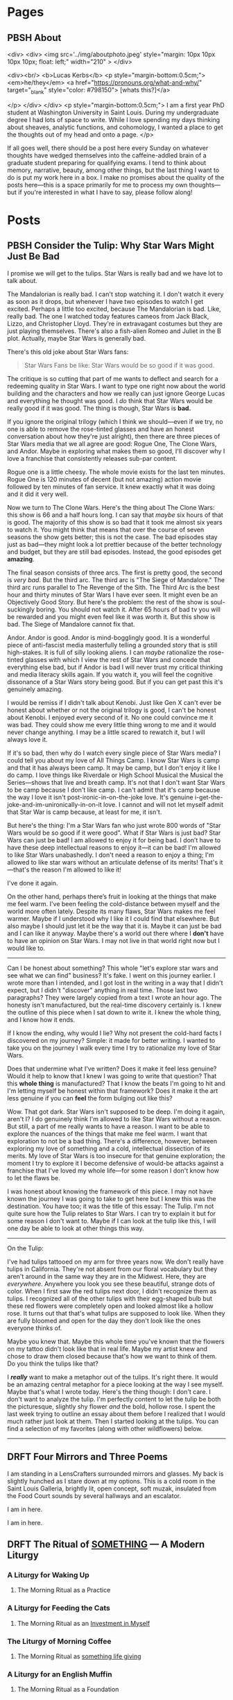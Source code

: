 #+hugo_base_dir: ../
#+hugo_front_matter_key_replace: author>authors
#+hugo_front_matter_format: yaml


* Pages
:PROPERTIES:
:EXPORT_HUGO_CUSTOM_FRONT_MATTER: :noauthor true :nocomment true :nodate true :nopaging true :noread true
:EXPORT_HUGO_MENU: :menu main
:EXPORT_HUGO_SECTION:
:END:
** PBSH About
CLOSED: [2022-09-14 Wed 23:14]
:PROPERTIES:
:EXPORT_HUGO_CUSTOM_FRONT_MATTER: :noauthor true :nocomment true :nodate true :nopaging true :noread true
:VISIBILITY: folded
:END:
#+BEGIN_COMMENT
Since there is embedded html in this page, things don't work right with ox-hugo.
I'm just going to edit the about-me.md for now instead. Below is a backup of
what the .md file should look like.

In case you ever change your mind, here is the command that needs to go in the
"properties" drop down to export correctly.
:EXPORT_FILE_NAME: about-me
#+END_COMMENT
<div>
<div>
<img src='../img/aboutphoto.jpeg' style="margin: 10px 10px 10px 10px; float: left;" width="210" >
</div>

<div><br/>
<b>Lucas Kerbs</b>
<p style="margin-bottom:0.5cm;">
<em>he/they</em> <a href="https://pronouns.org/what-and-why/" target="_blank" style="color: #798150"> [whats this?]</a>

</p>
</div>
</div>
<p style="margin-bottom:0.5cm;">
I am a first year PhD student at Washington University in Saint Louis. During my
undergraduate degree I had lots of space to write. While I love spending my days
thinking about sheaves, analytic functions, and cohomology, I wanted a place to
get the thoughts out of my head and onto a page.
</p>


If all goes well, there should be a post here every Sunday on whatever thoughts
have wedged themselves into the caffeine-addled brain of a graduate student
preparing for qualifying exams. I tend to think about memory, narrative, beauty,
among other things, but the last thing I want to do is put my work here in a
box. I make no promises about the quality of the posts here---this is a space
primarily for me to process my own thoughts---but if you're interested in what I
have to say, please follow along!
* Posts
:PROPERTIES:
:HUGO_EXPORT_SECTION: posts
:EXPORT_HUGO_FRONT_MATTER_FORMAT: toml
:END:

** PBSH Consider the Tulip: Why Star Wars Might Just Be Bad
CLOSED: [2023-04-11 Tue 12:34]
:PROPERTIES:
:EXPORT_FILE_NAME: consider-the-tulip
:EXPORT_HUGO_CUSTOM_FRONT_MATTER: :featuredImage "/img/FLWR - cover.jpeg" :featuredImagePreview  "/img/FLWR - cover.jpeg"
:EXPORT_HUGO_CUSTOM_FRONT_MATTER+: :summary "I promise we will get to the tulip. Star Wars is really bad and we have lot to talk about."
:END:
I promise we will get to the tulips. Star Wars is really bad and we have lot to talk about.

The Mandalorian is really bad. I can't stop watching it.
I don't watch it every as soon as it drops, but whenever I have two episodes to watch I get
excited. Perhaps a little too excited, because The Mandalorian is bad. Like,
really bad. The one I watched today
features cameos from Jack Black, Lizzo, and Christopher Lloyd. They're in extravagant
costumes but they are just playing themselves. There's also a
fish-alien Romeo and Juliet in the B plot. Actually, maybe Star Wars is
generally bad.

There's this old joke about Star Wars fans:
#+begin_quote
Star Wars Fans be like: Star Wars would be so good if it was good.
#+end_quote
The critique is so cutting that part of me wants to deflect and search for a
redeeming quality in Star Wars. I want to type one right now about the world
building and the characters and how we really can just ignore George Lucas and
everything he thought was good. I /do/ think that Star Wars would be really good if
it was good.  The thing is though, Star Wars is *bad.*

If you ignore the original trilogy (which I think we should---even if we
try, no one is able to remove the rose-tinted glasses and have an honest
conversation about how they're just alright), then there are three pieces of
Star Wars media that we all agree are good: Rogue One, The Clone Wars, and
Andor. Maybe in exploring what makes them so good, I'll discover why I love a
franchise that consistently releases sub-par content.

Rogue one is a little cheesy. The whole movie
exists for the last ten minutes. Rogue One is 120 minutes of decent (but not
amazing) action movie followed by ten minutes of fan service. It knew exactly
what it was doing and it did it very well.

Now we turn to The Clone Wars. Here's the thing about The Clone Wars: this show
is 66 and a half hours long. I can say that /maybe/ six hours of that is good. The
majority of this show is so bad that it took me almost six years to watch it.
You might think that means that over the course of seven seasons the show gets
better; this is not the case. The bad episodes stay just as bad---they might
look a lot prettier because of the better technology and budget, but they are
still bad episodes. Instead, the good episodes get *amazing*.

The final season consists of three arcs. The first is
pretty good, the second is /very bad/. But the third arc. The third arc is "The Siege
of Mandalore." The third arc runs parallel to The Revenge of the Sith. The Third
Arc is the best hour and thirty minutes of Star Wars I have ever seen. It might
even be an Objectively Good Story. But here's the problem: the rest of the show
is soul-suckingly boring. You should not watch it. After 65 hours of bad tv you
will be rewarded and you might even feel like it was worth it. But this show is bad.
The Siege of Mandalore cannot fix that.


Andor. Andor is good. Andor is mind-bogglingly good. It is a wonderful
piece of anti-fascist media masterfully telling a grounded story that is still
high-stakes. It is full of silly looking aliens. I can /maybe/ rationalize the
rose-tinted glasses with which I view the rest of Star Wars and concede that
everything else
bad, but if Andor is bad I will never trust my critical thinking and media
literacy skills again. If you watch it, you will feel the cognitive dissonance
of a Star Wars story being good. But if you can get past this it's genuinely
amazing.

I would be remiss if I didn't talk about Kenobi. Just like Gen X can't ever be
honest about whether or not the original trilogy is good, I can't be honest
about Kenobi. I enjoyed every second of it. No one could convince me it was bad.
They could show me every little thing wrong to me and it would never change
anything. I may be a little scared to rewatch it, but I will always love it.

If it's so bad, then why do I watch every single piece of Star Wars media? I
could tell you about my love of All Things Camp. I know Star Wars is camp and
that it has always been camp. It may be
camp, but I don't enjoy it like I do camp. I love things like Riverdale or High
School Musical the Musical the Series---shows that live and breath camp. It's not
that I don't want Star Wars to be camp because I don't like camp. I can't admit that
it's camp because the way I love it isn't post-ironic-in-on-the-joke love. It's
genuine i-get-the-joke-and-im-unironically-in-on-it love. I cannot and will not
let myself admit that Star War is camp because, at least for me, it isn't.

But here's the thing: I'm a Star Wars fan who just wrote 800 words of "Star Wars would
be so good if it were good". What if Star Wars is just bad? Star Wars can just
be bad!  I am allowed to enjoy it for being bad. I don’t have to have these deep
intellectual reasons to enjoy it---it can be bad!
I'm allowed to like Star Wars unabashedly. I don't need a reason to enjoy a
thing; I'm allowed to like star wars without an articulate defense of its
merits! That's it---that's the reason I'm allowed to like it!

I've done it again.

On the other hand, perhaps there’s fruit
in looking at the things that make me feel warm. I've been feeling the
cold-distance between myself and the world more often lately. Despite its many
flaws, Star Wars makes me feel warmer. Maybe if I understood why I
like it I could find that elsewhere. But also maybe I should just let it be the
way that it is. Maybe it can just be bad and I can like it anyway. Maybe there's
a world out there where I *don't* have to have an opinion on Star Wars. I may not
live in that world right now but I would like to.

------

Can I be honest about something? This whole "let's explore star wars and see what
we can find" business? It's fake. I went on this journey earlier. I wrote more
than I intended, and I got lost in the writing in a way that I didn't expect,
but I didn't "discover" anything in real time. Those last two
paragraphs? They were largely copied from a text I wrote an hour ago. The
honesty isn't manufactured, but the real-time discovery certainly is. I knew the
outline of this piece when I sat down to write it. I knew the whole thing, and I
know how it ends.

If I know the ending, why would I lie? Why not present the cold-hard facts I
discovered on my journey? Simple: it made for better writing. I wanted to take
you on the journey I walk every time I try to rationalize my love of Star Wars.

Does that undermine what I've written? Does it make it feel less genuine?
Would it help to know that I knew I was going to write that question? That this *whole
thing* is manufactured? That I know the beats I'm going to hit and I'm letting myself be
honest within that framework? Does it make it the art less genuine if you can
*feel* the form bulging out like this?

Wow. That got dark. Star Wars isn't supposed to be deep. I'm doing it again,
aren't I? I do genuinely think I'm allowed to like Star Wars without a reason. But still,
a part of me really wants to have a reason. I want to be able to explore the
nuances of the things that make me feel warm. I want that exploration to not be
a bad thing.
There's a difference, however, between exploring my love of something and a
cold, intellectual dissection of its merits. My love of Star Wars is too
insecure for that genuine exploration; the moment I try to explore it I become
defensive of would-be attacks against a franchise that I've loved my whole
life---for some reason I don't know how to let the flaws be.

I was honest about knowing the framework of this piece. I may not have known the
journey I was going to take to get here but I knew this was the destination. You
have too; it was the title of this essay: The Tulip. I'm not quite sure how the
Tulip relates to Star Wars. I can try to explain it but for some reason I don't
want to. Maybe if I can look at the tulip like this, I will one day be able to
look at other things this way.

-----

On the Tulip:

I've had tulips tattooed on my arm for three years now. We don't really have
tulips in California. They're not absent from our floral vocabulary but they
aren't around in the same way they are in the Midwest. Here, they are /everywhere/.
Anywhere you look you see these beautiful, strange dots of color.
When I first saw the red tulips next door, I didn't recognize them as tulips. I
recognized all of the other tulips with their egg-shaped bulb but these red
flowers were completely open and looked almost like a hollow rose.
It turns out that that's what tulips are supposed to look like. When they are
fully bloomed and open for the day they don't look like the ones everyone thinks
of.

Maybe you knew that. Maybe this whole time you've known that the flowers on my
tattoo didn't look like that in real life. Maybe my artist knew and chose to
draw them closed because that's how we want to think of them. Do you think the
tulips like that?

I */really/* want to make a metaphor out of the tulips. It's right there. It would
be an amazing central metaphor for a piece looking at the way I see myself.
Maybe that's what I wrote today. Here's the thing though: I don't care. I don't
want to analyze the tulip. I'm perfectly content to let the tulip be both the
picturesque, slightly shy flower /and/ the bold, hollow rose. I spent the last
week trying to outline an essay about them before I realized that I would much
rather just look at them. Then I started looking at the tulips. You can find a
selection of my favorites (along with other wildflowers) below.

-----

[[./img/flowers/FLWR - 1.jpeg]]

[[./img/flowers/FLWR - 2.jpeg]]

[[./img/flowers/FLWR - 3.jpeg]]

[[./img/flowers/FLWR - 4.jpeg]]

[[./img/flowers/FLWR - 5.jpeg]]

[[./img/flowers/FLWR - 7.jpeg]]

[[./img/flowers/FLWR - 6.jpeg]]

[[./img/flowers/FLWR - 8.jpeg]]



** DRFT Four Mirrors and Three Poems
:PROPERTIES:
:EXPORT_FILE_NAME: mirrors-and-poems
:END:
I am standing in a LensCrafters surrounded mirrors and glasses. My back is
slightly hunched as I stare down at my options. This is a cold room in the Saint
Louis Galleria, brightly lit, open concept, soft muzak, insulated from the Food
Court sounds by several hallways and an escalator.

I am in here.

I am in here.

** DRFT The Ritual of _SOMETHING_ --- A Modern Liturgy
:PROPERTIES:
:VISIBILITY: folded
:EXPORT_FILE_NAME: a-modern-liturgy
:END:
*** A Liturgy for Waking Up
**** The Morning Ritual as a Practice
*** A Liturgy for Feeding the Cats
**** The Morning Ritual as an _Investment in Myself_
*** The Liturgy of Morning Coffee
**** The Morning Ritual as _something life giving_
*** A Liturgy for an English Muffin
**** The Morning Ritual as a Foundation
*** A Liturgy for Leaving the Apartment


** PBSH What Makes a Story, Part 1: Aphantasia
CLOSED: [2022-10-02 Sun 23:54]
:PROPERTIES:
:VISIBILITY: folded
:EXPORT_FILE_NAME: wmas-one-aphantasia
:EXPORT_HUGO_CUSTOM_FRONT_MATTER: :featuredImage "/img/wmas-apple.jpeg" :featuredImagePreview  "/img/wmas-apple.jpeg"
:EXPORT_HUGO_CUSTOM_FRONT_MATTER: :summary "Storytelling with mind blindnees"
:END:

This is the first part in a three(ish) part series about narrative---while I would love to
write one long piece with all of the ideas, the outline became too sprawling to
write in one week. I make no claims of expertise, these are just the thought of
one mathematician with a heart for the liberal arts. Part one discusses my own
relationship to storytelling
and contains mild spoilers for /Everything Everywhere All At Once/.

-----

When I was 13 my grandfather and I went to Australia. Our group spent a few days
on K'gari (also known as Fraser Island)---our guide was an aboriginal man whose
family had lived on the island for generations. All of the electricity on
K'gari Island turns off at shortly after sunset, so light pollution is virtually
nonexistent at night. On the last night we spent on
K'gari, we sat around a fire and he told us stories from their mythology:
their creation narrative, the stories of past heroes, and the history and myths
surrounding the didgeridoo. Unsurprisingly, there were stories about the figures
they found in the constellations. On K'gari, however, there are portions of the
sky that are so dense with stars that the locals would create constellations out
of the negative space in the sky. I remember being fascinated by the stories. At
one point I stepped away from the fire and laid on the ground to get a better
look at the stars. I can't claim that I was somehow sucked into the
narrative and saw the heroes dancing among the stars. There was no "fantastical
imagery" conjured in my mind; all I saw were the stars,
but I know that I experienced something special that night.  I already had a soft
spot for the art of storytelling, but listening to those stories passed down
through generations convinced me that there is something a little bit magical
about storytelling.


*** The Human Experience
I'm not going to pretend that I have some sort of "extra-special knowledge" when
it comes to the history of storytelling, but I do know this: storytelling is
central to the human experience. I can't cite a study but I know deep in my
bones---the same way I know how to raise my arm or know what an apple looks
like---that humans have always been telling stories. Storytelling, of course,
serves an evolutionary purpose. Stories can be used to spread life-saving
information through a population group. To reduce storytelling to an
evolutionary mechanism, however, is like reducing man to a featherless biped.
When someone tells you a story, they invite you to share an experience. The
beauty of storytelling is evident; it's something that humans have done for
millennia: gather around the campfire and weave epic tales of good and evil---or
sometimes just the epic tale of what they did that day.

It's partially this communal aspect that draws me to narrative.
One summer in high school I found myself in a movie theater watching an animated
movie that was entirely in Spanish. One of my friends has cracked her phone
screen so a group of us spent the afternoon at the mall while it was getting
repaired. We window shopped for a while but we still had two hours to kill
by the time we exhausted the offerings. When we wandered over to the attached
movie theater we say they were playing /Un Gallo con Mucho Huevos/ in ten minutes
and immediately bought tickets. Thankfully there were English subtitle but, as
far as I could tell, we were the only people in the packed theater that didn't
speak Spanish.

The next 98 minutes felt a bit like a fever dream. Occasionally, the subtitles
would give away a joke a few seconds before it would be spoken on screen. This
meant that  my friends and I would laugh a few seconds earlier that the rest of
the theater. I don't remember any of the plot (aside from a satirical character
named "Snoop Duck") but I do remember how it felt to be in that theater. I was
with people that I loved watching a movie on a random Saturday afternoon. Sure,
some of the jokes didn't translate into the subtitles and we sat there silently
while the theater erupted in laughter around us. It didn't matter that sometimes
the jokes would hit differently and would we would laugh at the wrong time. When
we laughed, it was a thing we did together---sometimes just the three of us but,
when we were lucky, it was the entire theater.
The plot of the movie, it turns out, was insignificant in light of the experience
of the story.

**** A Historical Perspective
In the beginning of undergrad I spent so much time waxing poetic about the
importance of narrative that in my second year I decided to write a paper about
it. Titled "Dress Like It's Fall and It Will Become Fall," it explored the ways
in which a society is shaped by its cultural mythos. I won't get into the
details of the full argument, but the central idea was that the stories we tell
ourselves shape the way we see the world. While it may be blatant propaganda,
Virgil's /Aeneid/ tells us what it meant to be a "good Roman" in the early Roman
Empire. Its particular picture of piety tied together filial, religious, and
patriotic devotion.
The epic's hero, Aeneas (who founds modern Rome in the final chapter) has many
not-so-subtle parallels to the then-newly-crowned Augustus; Virgil seems to be
telling us, "You know how we all revere Aeneas for his piety? We should do the
same thing with Augustus. After all, just like Aeneas was the last hope for
Troy after the city's fall Augustus has saved us from the turmoil of the past
decades."
For generations after its composure, Romans looked to /The Aeneid/ for
guidance---over two thousand year later we still read it to gain insight into the
Roman mind.

/The Aeneid/ is not a one-off example! In fact, it isn't even confined to epic
poetry. I won't go so far as to say that /every/ narrative has some "deeper
meaning" that it is trying convey,[fn:1] but for the vast majority of stories, it's
safe to assume they have something to teach you. Whether or not the things they
have to say are worth listening to, however, is another question entirely.
This link between thematic ideas and narrative is why I'm such a big proponent
of the Liberal Arts. When done right, it exposes us to some of the best pieces
of literature and teaches us to engage critically with the world around us.

After my sophomore year, I solidified many of my thoughts surrounding
storytelling. I knew that my thoughts on storytelling would likely never stop evolving
but at least I had formalized my opinion on the place of a cultural mythos in society.

*** Compulsive Storytelling
With my grandiose views what stories "mean," its no surprise that I love telling
them. I'm not sure if I'm any good at it,[fn:2] but I definitely have lots of
practice. Storytelling is so woven into my being that I realized I tell
stories compulsively /while telling a story/.

Some coworkers and I were grabbing a coffee and pastries between setups during
Family Weekend at Biola. I started telling a story (sadly I can't remember what it was)
and one of the trainees stopped me.

"Wait," he said. "Does this have anything to
do with what we were talking before or are you changing the subject?"
I was a little embarrassed---I knew my story's relevance was tangential at best but it
stung to have that pointed out before it was halfway finished.

Thankfully, another coworker jumped to my rescue. "Don't worry," he said. "Lucas
has this super power where he starts a story that seems completely random but he
somehow always connects it back."

While what he said was kind, it set the bar of relevance a little too high for
what my story could deliver. Thankfully, he had given me another way out. "I
have this weird thing with storytelling," I said. "When I think of a story that
is related to topic of conversation it bounces around my head until I let it out
by telling the story."
This seemed to satiate my coworkers and we went back to discussing the next room
setup: what gear we needed to pick up, how fast the turn around was, etc. In
the back of my mind, however, I was turning over what I had just said.

You see, I
spent years justifying to myself why I didn't have OCD; I had all sorts of
rationalizations for why my experience was distinct. When I read /Turtles All
the Way Down/, a book which is, in part, about the author's experience of
OCD, I told a friend "I've never seen my own experience of mental illness so
thoroughly explored... but that's weird because I don't have OCD." During an
intake exam at a new therapist a few months later, I told the examiner "I have
obsessive thought patterns, but not in an OCD way because there aren't any
compulsions that go along with them."

After years of rationalization, there I was: seated outside a coffee shop with
my coworkers having described an obsessive thought pattern and a corresponding
compulsion.

This realization put my love of storytelling in context. It's not just that I
love storytelling in the abstract and liked to take on the mantle of
storyteller from time to time---I have no choice but to be a storyteller. When I
think of a story I obsess over it, turning over the details in my mind in the
hopes to arrive at some "local maximum" of quality. Because of my OCD, this
process will continue until I tell the story to the group.
As far as
my compulsions go, this is relatively harmless. With some therapy, I'm able
keep the stories in my head when the situation isn't appropriate. But at the end
of the day, I /like/ telling stories. I like what stories mean; how they bring
people together and draw them into community.

It turns out, however, that even this context was incomplete. For the final
piece of the puzzle we need to change the subject---but I promise that it will relate.

*** The Apple

I want you to look at the nearest flat surface and imagine an apple. Not some
platonic ideal of an apple, but pretend there is a real apple sitting there.
What color is it? Does it have a bruise? Is there a perfect little leaf on the
stem?
Now that you've got the picture in your mind, how would you rate your ability to
"see" the apple an a scale of 1-10 where 10 is "I know its made up, but I can practically see it"
and a 1 being "what are you even talking about, of course I can't see anything"?[fn:3]

Most of the people I ask give an answer above 6 or 7; on a good day I'm a 1.
The concept of a "mind's eye" is totally foreign to me---until recently I
thought it was just a useful metaphor.
I have a condition known as aphantasia, which is sometimes colloquially known as
/mind blindness/. Put simply, there are no pictures in my head.
According to a recent study in the journal of Consciousness and
Cognition,[fn:4] less than 1% of the population have full aphantasia and about 4%
have dim/vague mental imagery (if any at all).

There are some reports of so-called /acquired/ aphantasia (usually the result of
some sort of traumatic brain injury) but mine is congenital---I've had it my
whole life and never known anything else. Until November 2018 (just over a year
after the coffee shop story) I had no idea that I was different. When people
would say "picture a beach" I always thought was a way to say
"think about the ideas of peace and serenity." I figured it, like the piety of
Aeneas, was societal shorthand for a shared concept. Imagine my surprise, then,
when I learned that other people could just "see things" in their head!

Suppose I were to ask you to complete the lyrics, "Mary had a____________." Now
chances are, you were able to fill in /little lamb/ with thinking about it. It's
not like you had to picture Mary in their shepherd's outfit or imagine a sheet
of paper with the lyrics written on it---you just /knew/ the answer. That's what
all knowledge is for me! It's hard to describe it any further without leaning on
visual metaphor. For me, concepts float in a void of nothing, accessible as ideas, but
not as pictures.

Aphantasia affects my memory. The best way I can describe it is that I remember
/that/ things happened but don't remember them /happening/. I've known that my
memory was different since I was in high school. For a long time, it made me sad
that I couldn't remember things in the same way as my peers. To a degree, it
still does, but the context of aphantasia has helped me make my peace with it.

When I tell the story of a memory, however, everything changes. I still can't
"see" it but, for that brief moment, it goes from a list of things that happened
to something that, in some sense, /is happening/.
I can't give an accurate description of what its like to tell a story if you
don't have aphantasia, so maybe this is a universal experience. When I think
about a memory, it's like reading sheet music, but when I tell that same story it's
like seeing an orchestra perform the same
piece---both contain the same information, but the story is alive in a way the
pure memory isn't. Just as every conductor has their own interpretation of a piece
every retelling is slightly different, shaped to the audience and context.

It's no wonder, then, that I love telling stories. This "magic power" they have
to transport us out of the present and into some third place is real---if only
real for me. When I hear into other people tell stories, I don't see the
stories unfold in front of me. Instead, they suck me in and I experience them
the same I experience memory. For me, stories and memories are hopelessly
entwined, each begetting the other in an eternal dance.
The stars above K'gari may not have "come alive" and shown me the heroes of old
but that night something magical happened. Words decay into imprecision when I
try to explain it---they strain, crack, and break under the tension imparted by
experience. Perhaps my love of storytelling is looking to that moment and trying
to recreate it. Perhaps its a consequence of my brain chemistry, a obsessive
thought that needs to be freed or a memory made alive again. Each of these still
feel like a featherless biped, reducing something vast and intricate into a tidy
little box. The beauty of storytelling may be evident, but its nature is
something elusive; a word whispered from the brambles asking us to listen and
follow.


-----
*Author's Note:*
I recommend keeping up with the blog via RSS, but I know that not everyone
uses it (if you've never used it before it's a good way to keep up with
blogs/forums anywhere on the internet). That said, it you would prefer to
receive posts in your email inbox (via MailChimp) there is a form on the "About" page!


[fn:1] I'm sure there are counter examples of "stories that have no deeper
meaning" but these are few and far between and I can't think of any off the top
of my head.

[fn:2] Its one of the things where it's hard to trust the answers you get to the
question of "Am I good at this." They're probably telling the truth, but you
will never know.

[fn:3] For further scale calibration, some people say that they can
"superimpose" the apple into reality---I think that falls somewhere in the 7-8
range. I wish I could help with calibrating this part of the scale but to me the
apple is completely made up and has no visual component.

[fn:4] "The prevalence of aphantasia (imagery weakness) in the general
population" C.J. Dance, A. Ipser, J. Simner, https://doi.org/10.1016/j.concog.2021.103243.


** PBSH Chalkboards and Community :change:memory:@WUSTL:
CLOSED: [2022-09-18 Sun 18:47]
:PROPERTIES:
:EXPORT_FILE_NAME: liked-my-masters-better
:EXPORT_HUGO_CUSTOM_FRONT_MATTER: :featuredImage "/img/chalkmasters.jpeg" :featuredImagePreview  "/img/chalkmasters.jpeg"
:EXPORT_HUGO_CUSTOM_FRONT_MATTER+: :summary "I'm only three weeks into my PhD and something is gnawing at me: I think I liked doing my masters better."
:VISIBILITY: folded
:END:

There's an undergraduate in the graduate algebra class who seems to be in a bit
over his head. While the lectures don't assume any previous knowledge of algebra,
they move quickly if it's your first time seeing the ideas---what an
undergraduate course would cover in the span of 10-12 weeks we are doing in
four. Late last week, he asked the professor a question and I could tell that he
wasn't quite satisfied with the answer. By habit I leaned forward to whisper
something along the lines of "If you want, stop by the grad offices after class
and I can explain" but I stopped myself.  The grad offices the department gave
us don't lend themselves guest visits (but more on that later).  At Cal
Poly (where I did my masters) we always joked that we were packed into the grad
offices like sardines but the offices at Wash U are practically overflowing.

When I met with my academic advisor prior to the start of the
semester, I asked about the office situation. After chuckling he told
me that first years are each given a carrel but assured me that the accommodations
got better as you progressed through the program. A carrel is a little desk unit
with a built-in shelf that you might find in a library.
They're perfectly functional as a desk but the steep walls are a collaborative
point of friction.  The office is an integral part of graduate school---it's a
place to study and rest between classes, to ask your peers for help, and to chat
about anything and everything when the math gets a little too abstract and you
need a break.
While it may come as a surprise to those who are unfamiliar with the peculiar
mannerisms of mathematicians, the center-point of any math office is not the
desk, but the chalkboard.

Mathematicians have a bit of a complex when it comes to chalkboards. Maybe it's for
purely aesthetic reason, but a proper slate chalkboard is just /better/ than a
whiteboard. While everyone has their preference between the brands of
chalk a department might stock, one manufacturer sits king: Hagoromo. Stick of Hagoromo
are slightly wider than your average chalk (so it sits more comfortably in the
hand) and it is coated in a thin layer of wax so that your fingers don't get
dusty. Not everyone uses Hagoromo regularly, but if there is a stick available,
I don't know a single mathematician who would turn it down.  According to
mathematical legend, no one has ever written a false theorem when holding a
stick of Hagoromo. Young mathematicians watch university surplus sales to try
and score a slate chalkboard at a hefty discount. The chalkboard is the
hearth of the mathematical community---where students and professors gather to
share ideas and prove new theorems.

I'm a sucker for tradition, so when I learned about this mathematical quirk
during my senior year of undergrad I went out and bought a cheap chalkboard and
a pack of Hagoromo. While I've never collaborated with anyone on this
chalkboard, it still hangs a few feet to the left of my desk. When I first
started writing on it, I knew that I was participating in a story that stretched
back through generations of math students. It brought me joy to think about a
potential future where I would work on problem sets in an office with my peers.

*** The Art of the Grad Office
**** The Dungeons of Building 38
I moved to San Luis Obispo in February 2021 and spent the first four months doing
classes online. The pandemic was in full swing and
I only stepped foot on campus a handful of times before in-person classes
resumed in September. I spent most of that spring and summer in my apartment
with the occasional trip back to Sacramento. When I started my second year I was
confronted with two disparate truths: I really liked my peers but I knew that
I was moving in less than a year. I'm too much of a romantic to pretend that I
wasn't going to make friends but that deadline loomed over SLO just like the
golden hills.

I quickly fell into a rhythm in SLO, with the weeks marked by Taco Tuesdays,
grading quizzes, and puzzling through Dr. Brussel's pathological problem sets.
Our offices were simple---roughly the square footage of a dorm room, four heavy
duty 8' tables topped with iMacs and ancient printers lined three of the walls
with a chalkboard across the fourth. While four people shared each
office, it was not uncommon for eight or ten to congregate in a single
office. This overcrowding led to us nicknaming the offices "the dungeons."
In our office, we moved all the computers to one
corner so that we could work on our laptops or spread out whatever books we
were referencing for our classes or research---this had the added bonus of
making room for an espresso machine, coffee grinder, and pour-over setup. Since
our classes were down the hall from the offices, it was not uncommon to get to
campus before sunrise and not emerge from the dungeons until after the sun had
set.

As quarters passed, we grew close and learned how to make the best of life in
the dungeons: Karl and I would drag each other into the sun for some much-needed
vitamin-D, Taco Tuesdays went later and later as friends became family, we
enrolled in a bowling class and spent two hours a week bowling poorly,[fn:1] I
befriended a few students outside of the major and spend time not thinking about math.
And yet, one thing never changed: after class we would congregate around a
chalkboard in the "social" office and go over anything that confused us in the
lecture.

The chalkboard in my office in Cal Poly was old and pitted, but it was clearly
well loved. Over the 21-22 academic year we put over a hundred sticks
worth of chalk on that board; some of it was Prang (the brand provided by the
department) but most of it was Hagoromo. Sometimes a week would go by without
facing a problem that was so difficult it required chalkboard work---when this
happened the boards would collect doodles from some of the art students who were
friends of the department.
But then, when the problem sets were particularly pathological, we gathered
around a chalkboard and worked through problems together.  While it was the
adventures off campus that made us family, we were always at home around a chalkboard.

**** The Carrels of Cupples I
Imagine my surprise, then, when I first walked into the basement of the Math
Department at Wash U and saw the first-year offices. Over twenty carrels filled
a room not much bigger than my office in SLO.
Cold CFL's in a colder, hanging industrial frame washed out the
little bit of natural light coming from the tiny windows near the ceiling.
I would come to find out that
there was a bit of drama surrounding office placements. As you move through
the program, you change offices. You are still confined to a carrel, but the
square footage of the office itself increases. Perhaps most importantly,
however, the offices move to higher floors and have larger windows. This year
the previous fourth years didn't move into the fifth year
offices---meaning that none of the other years could move up. As result, the
first and second years are all stuck in a single office. The department added
more carrels in the middle of room so every student had their own desk,  but the
resulting office is a maze of desks, most of which sit empty because many
of the other students (understandably) want to study elsewhere.

The first-year offices only has a single chalkboard; it's three feet wide and
sits on a wobbly wooden stand. Even when cleaned, it still looks a little dusty.
On the chalk ledge sits half a stick of white Crayola (which writes a little
worse than Prang) and a nub of sidewalk chalk.[fn:2] It's a perfectly functional
chalkboard, but it's hard to love. Compared to Cal Poly (where the grad offices
were built around the chalkboard) the board here feels like a bit of an afterthought.

Don't get me wrong, I'm grateful that the department gave us offices---many
graduate students don't get an office until they pass their qualifying exams.
Comparison may be the thief of joy, but I can't help it. The labyrinthine spread
of carrels feels more like a dungeon than anything in Cal Poly ever did. The
chalkboard, the supposed "hearth" of the mathematical community is relegated to
the only corner they couldn't fit a desk. At the end of the day, it isn't the
kind of office you invite a curious undergraduate into so you can explain the
nuances of the first isomorphism theorem.

*** The Trouble with Change
At this point in my life, I'm no stranger to moving to a new city. While I lived
in the same house from birth to graduating high school, I just had my third
"first week of college." When you start undergrad, everything feels like a
whirlwind; you're on your own for the first time, no one is going to tell you
when to go to bed or what to eat, and everyone around you is experiencing the
same new-found freedom. Every September, the spirit of Bacchus descends upon
college campuses and first-years everywhere are overtaken. Looking back on it,
it feels almost otherworldly. I am an introvert to my core and yet I was
attending event after event meeting new people left and right. It seemed like
that was just what you did at the beginning of college.

The transition into my masters was different. Sure, COVID made in-person events
complicated but even when transmission rates were down and restrictions loosened
there was a decided lack of the bacchan revelries that marked the beginning of
undergrad. Not only were we all in our early 20s, over half of my cohort were
"4+1 students" who did their undergraduate studies at Cal Poly---meaning they
were already close friends. When I started my masters, I didn't feel like I had
to rush to make friends. The relationships grew slower, but more organically.
Even with a deadline on the horizon, classmates naturally became friends, and
friends became family.

Now I'm here in Saint Louis making this transition a third time. While it's
going as I expected---slowly growing closer with my cohort, working on problem
sets together and planning the occasion trip---I can't help but compare Wash U
to Cal Poly. The transition to my masters was so distinct from that to my
undergrad that comparing the two didn't feel appropriate. With Wash U, on the
other hand, it feels almost identical. The people here are lovely. I can see
many of them becoming life-long friends and collaborators. I can't help but
thinking, however, that I don't want a new circle. The people I had in SLO were
amazing; they were family. I know that making the comparison will only make the
adjustment period longer but I can't help it.

The fundamental problem here is bound in time. Strangers can't (or perhaps
shouldn't) become close friends overnight. To become close with my
new cohort I need to lean in---just as I did a year ago. Commit to the new friends
and let time run its course.

When I sat down to write, I hoped I would discover something about the nature of
change, to find the beginnings of an answer as to what it all means. On the other
side of a few hundred words, I think it's a question wrongly put. Trying to
understand what change means is like trying to understand the ocean---maybe
someone understands it, but I certainly don't.

The only thing that I can do is be present. So I guess that's what I will do. I
will work on the problem sets with my classmates and hope that it's
not a fluke that generations of graduate students have become family following
the same pattern. It may not be perfect, but that little, dusty-green chalkboard
on the wobbly stand just might be the saving grace for that harshly lit basement
office.

-----

Edit (9/22): I recommend reading the blog via RSS, but I know that not everyone
uses it (if you've never used it before it's a good way to keep up with
blogs/forums anywhere on the internet). That said, it you would prefer to
receive posts in your email inbox (via MailChimp) there is a form on the "About" page!

[fn:1] If you bowl twice a week for 10 weeks you end up getting better at
bowling...  who would have guessed.
[fn:2] To call writing with sidewalk chalk "unpleasant" is a understatement.


** PBSH My first post :tag1:@category1:
CLOSED: [2022-09-12 Mon 23:32]
:PROPERTIES:
:EXPORT_FILE_NAME: my-first-post
:END:

*** This is a first heading
This is my post body.

**** And a second heading
Now with even more meaningless content!
*** And another top level heading!

